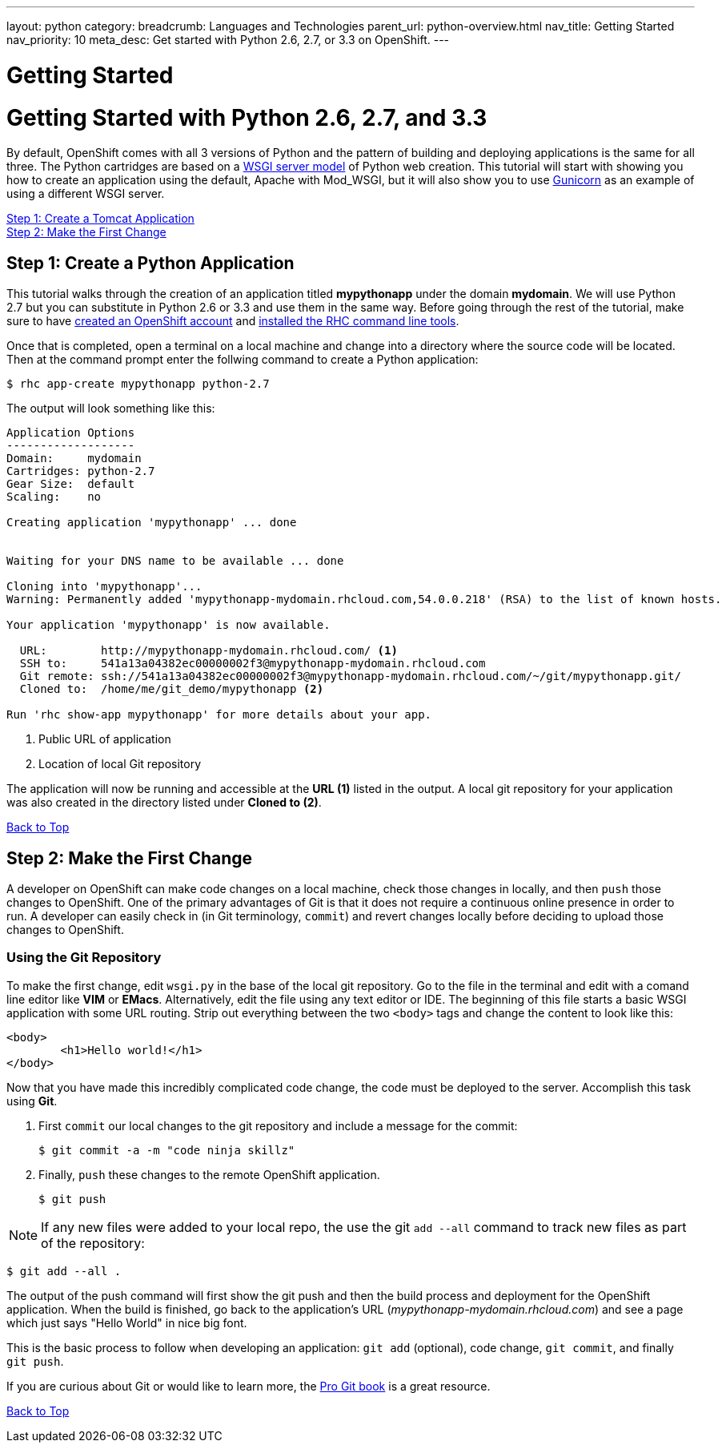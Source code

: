---
layout: python
category:
breadcrumb: Languages and Technologies
parent_url: python-overview.html
nav_title: Getting Started
nav_priority: 10
meta_desc: Get started with Python 2.6, 2.7, or 3.3 on OpenShift.
---

= Getting Started

[[top]]
[float]
= Getting Started with Python 2.6, 2.7, and 3.3

By default, OpenShift comes with all 3 versions of Python and the pattern of building and deploying applications is the same for all three. The Python cartridges are based on a link:http://en.wikipedia.org/wiki/Web_Server_Gateway_Interface[WSGI server model] of Python web creation. 
This tutorial will start with showing you how to create an application using the default, Apache with Mod_WSGI, but it will also show you to use link:http://gunicorn.org/[Gunicorn] as an example of using a different WSGI server.

link:#step1[Step 1: Create a Tomcat Application] + 
link:#step2[Step 2: Make the First Change] +
// TODO link:#step3[Step 3: Using a Different Server than Mod_WSGI] +
// TODO link:#other[Other Tips] +
// TODO link:#next[Next Steps]  

[[step1]]
== Step 1: Create a Python Application

This tutorial walks through the creation of an application titled *mypythonapp* under the domain *mydomain*. We will use Python 2.7 but you can substitute in Python 2.6 or 3.3 and use them in the same way. Before going through the rest of the tutorial, make sure to have link:https://www.openshift.com/app/account[created an OpenShift account] and link:getting-started-client-tools.html[installed the RHC command line tools].  

Once that is completed, open a terminal on a local machine and change into a directory where the source code will be located.  Then at the command prompt enter the follwing command to create a Python application:

[source, console]
--
$ rhc app-create mypythonapp python-2.7
--

The output will look something like this:

[source, console]
--
Application Options
-------------------
Domain:     mydomain
Cartridges: python-2.7
Gear Size:  default
Scaling:    no

Creating application 'mypythonapp' ... done


Waiting for your DNS name to be available ... done

Cloning into 'mypythonapp'...
Warning: Permanently added 'mypythonapp-mydomain.rhcloud.com,54.0.0.218' (RSA) to the list of known hosts.

Your application 'mypythonapp' is now available.

  URL:        http://mypythonapp-mydomain.rhcloud.com/ <1>
  SSH to:     541a13a04382ec00000002f3@mypythonapp-mydomain.rhcloud.com
  Git remote: ssh://541a13a04382ec00000002f3@mypythonapp-mydomain.rhcloud.com/~/git/mypythonapp.git/ 
  Cloned to:  /home/me/git_demo/mypythonapp <2>

Run 'rhc show-app mypythonapp' for more details about your app.
--
<1> Public URL of application
<2> Location of local Git repository

The application will now be running and accessible at the *URL (1)* listed in the output. A local git repository for your application was also created in the directory listed under *Cloned to (2)*.

link:#top[Back to Top]

[[step2]]
== Step 2: Make the First Change
A developer on OpenShift can make code changes on a local machine, check those changes in locally, and then `push` those changes to OpenShift. One of the primary advantages of Git is that it does not require a continuous online presence in order to run. A developer can easily check in (in Git terminology, `commit`) and revert changes locally before deciding to upload those changes to OpenShift.

=== Using the Git Repository

To make the first change, edit `wsgi.py` in the base of the local git repository. Go to the file in the terminal and edit with a comand line editor like *VIM* or *EMacs*. Alternatively, edit the file using any text editor or IDE. The beginning of this file starts a basic WSGI application with some URL routing. Strip out everything between the two `<body>` tags and change the content to look like this:

[source, html]
--
<body>
	<h1>Hello world!</h1>
</body>
--

Now that you have made this incredibly complicated code change, the code must be deployed to the server. Accomplish this task using *Git*.

. First `commit` our local changes to the git repository and include a message for the commit:
+
[source, console]
--
$ git commit -a -m "code ninja skillz"
--
+
. Finally, `push` these changes to the remote OpenShift application.
+
[source, console]
--
$ git push
--

NOTE: If any new files were added to your local repo, the use the git  `add --all` command to track new files as part of the repository:
[source, console]
--
$ git add --all .
--


The output of the push command will first show the git push and then the build process and deployment for the OpenShift application. When the build is finished, go back to the application's URL (_mypythonapp-mydomain.rhcloud.com_) and see a page which just says "Hello World" in nice big font.

This is the basic process to follow when developing an application: `git add` (optional), code change, `git commit`, and finally `git push`.

If you are curious about Git or would like to learn more, the link:http://git-scm.com/book[Pro Git book] is a great resource.

link:#top[Back to Top]

